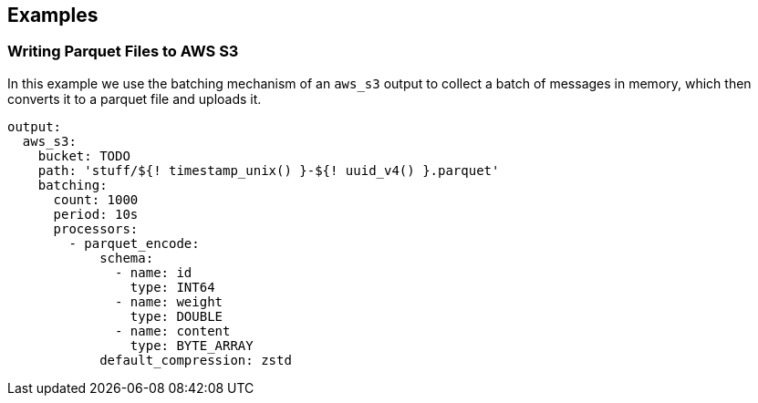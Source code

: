 // This content is autogenerated. Do not edit manually.

== Examples

=== Writing Parquet Files to AWS S3

In this example we use the batching mechanism of an `aws_s3` output to collect a batch of messages in memory, which then converts it to a parquet file and uploads it.

[source,yaml]
----
output:
  aws_s3:
    bucket: TODO
    path: 'stuff/${! timestamp_unix() }-${! uuid_v4() }.parquet'
    batching:
      count: 1000
      period: 10s
      processors:
        - parquet_encode:
            schema:
              - name: id
                type: INT64
              - name: weight
                type: DOUBLE
              - name: content
                type: BYTE_ARRAY
            default_compression: zstd
----


